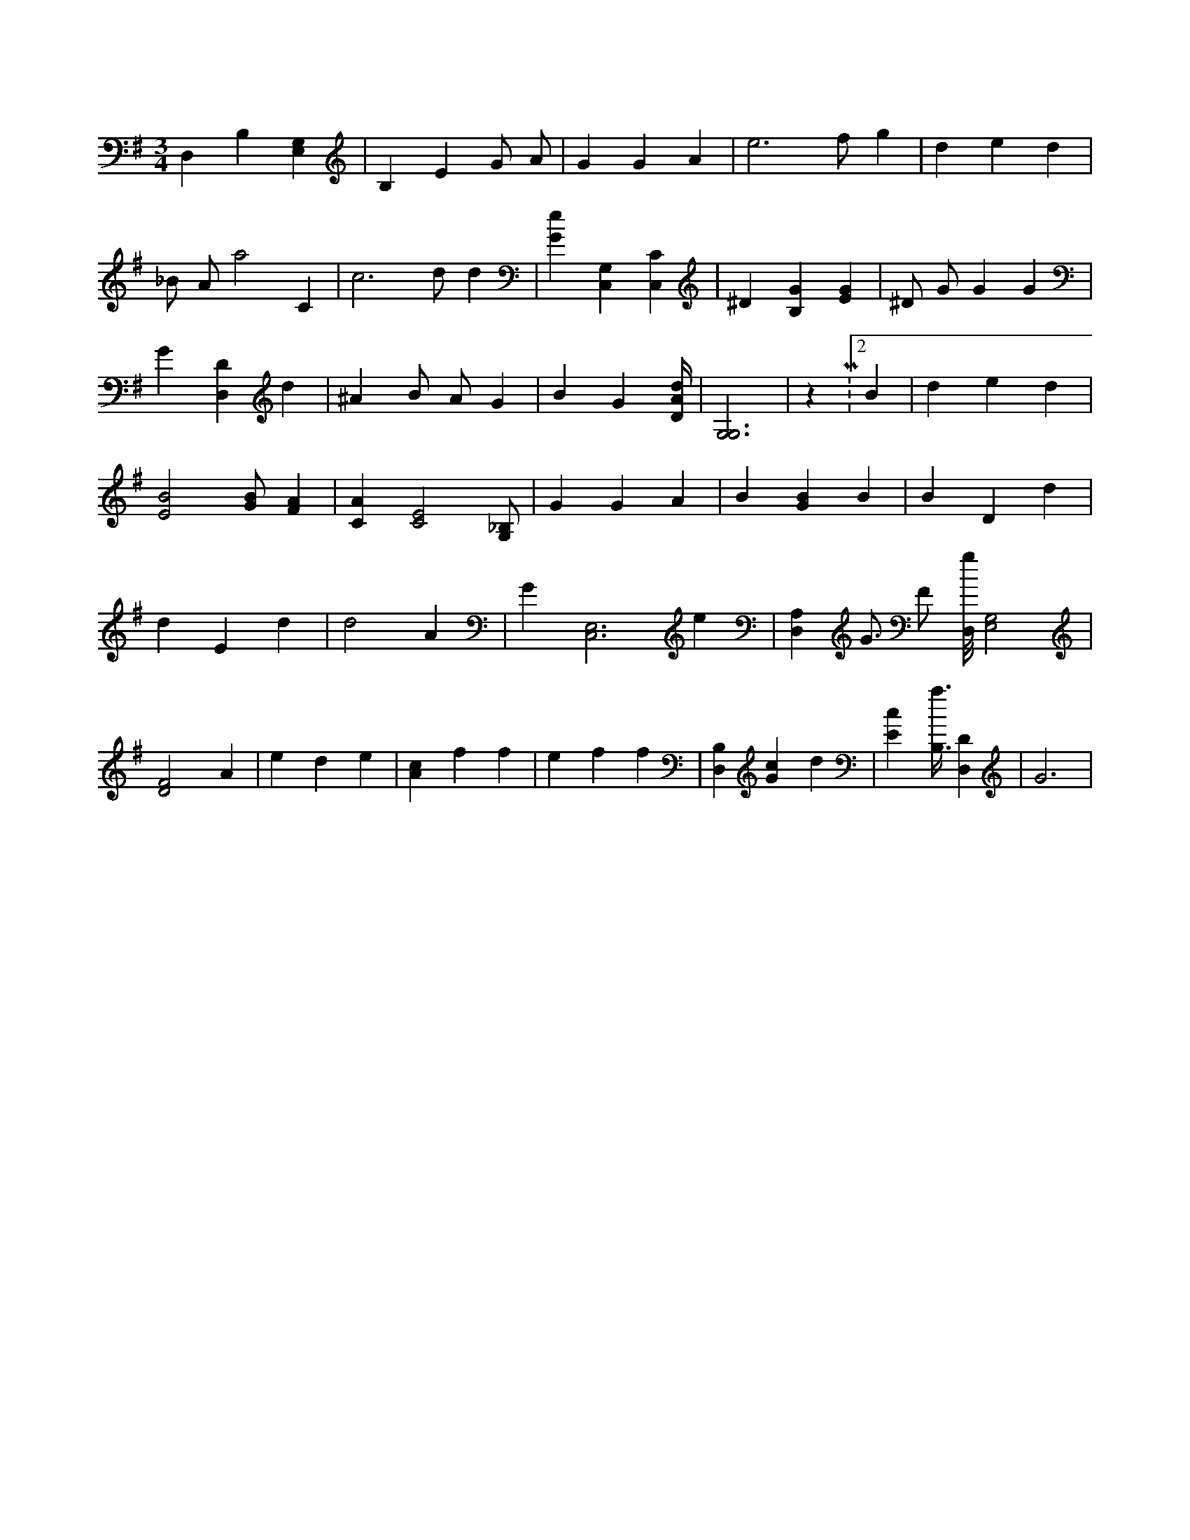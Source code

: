 X:932
L:1/4
M:3/4
K:GMaj
D, B, [E,G,] | B, E G/2 A/2 | G G A | e3 /2 f/2 g | d e d | _B/2 A/2 a2 C | c3 /2 d/2 d | [Ge] [C,G,] [C,C] | ^D [B,G] [EG] | ^D/2 G/2 G G | G [D,D] d | ^A B/2 A/2 G | B G [D/4A/4d/4] | [G,3G,3] | z M:2/2 B | d e d | [E2B2] [G/2B/2] [FA] | [CA] [C2E2] [G,/2_B,/2] | G G A | B [GB] B | B D d | d E d | d2 A | G [C,3E,3] e | [D,A,] G3/4 F/2 [D,/8g/8] [E,2G,2] | [D2F2] A | e d e | [Ac] f f | e f f | [B,D,] [Gc] d | [Ec] [B,3/8a3/8] [D,D] | G3 |
